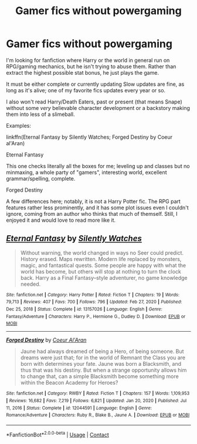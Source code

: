 #+TITLE: Gamer fics without powergaming

* Gamer fics without powergaming
:PROPERTIES:
:Author: Holy_Hand_Grenadier
:Score: 10
:DateUnix: 1619039095.0
:DateShort: 2021-Apr-22
:FlairText: Request
:END:
I'm looking for fanfiction where Harry or the world in general run on RPG/gaming mechanics, but he isn't trying to abuse them. Rather than extract the highest possible stat bonus, he just plays the game.

It must be either complete or currently updating Slow updates are fine, as long as it's alive; one of my favorite fics updates every year or so.

I also won't read Harry/Death Eaters, past or present (that means Snape) without some /very/ believable character development or a backstory making them into less of a slimeball.

Examples:

linkffn(Eternal Fantasy by Silently Watches; Forged Destiny by Coeur al'Aran)

Eternal Fantasy

This one checks literally all the boxes for me; leveling up and classes but no minmaxing, a whole party of "gamers", interesting world, excellent grammar/spelling, complete.

Forged Destiny

A few differences here; notably, it is not a Harry Potter fic. The RPG part features rather less prominently, and it has some plot issues even I couldn't ignore, coming from an author who thinks that much of themself. Still, I enjoyed it and would love to read more like it.


** [[https://www.fanfiction.net/s/13157026/1/][*/Eternal Fantasy/*]] by [[https://www.fanfiction.net/u/4036441/Silently-Watches][/Silently Watches/]]

#+begin_quote
  Without warning, the world changed in ways no Seer could predict. History erased. Maps rewritten. Modern life replaced by monsters, magic, and fantastical quests. Some people are happy with what the world has become, but others will stop at nothing to turn the clock back. Harry as a Final Fantasy--style adventurer, no game knowledge needed.
#+end_quote

^{/Site/:} ^{fanfiction.net} ^{*|*} ^{/Category/:} ^{Harry} ^{Potter} ^{*|*} ^{/Rated/:} ^{Fiction} ^{T} ^{*|*} ^{/Chapters/:} ^{19} ^{*|*} ^{/Words/:} ^{79,713} ^{*|*} ^{/Reviews/:} ^{407} ^{*|*} ^{/Favs/:} ^{700} ^{*|*} ^{/Follows/:} ^{796} ^{*|*} ^{/Updated/:} ^{Feb} ^{27,} ^{2020} ^{*|*} ^{/Published/:} ^{Dec} ^{25,} ^{2018} ^{*|*} ^{/Status/:} ^{Complete} ^{*|*} ^{/id/:} ^{13157026} ^{*|*} ^{/Language/:} ^{English} ^{*|*} ^{/Genre/:} ^{Fantasy/Adventure} ^{*|*} ^{/Characters/:} ^{Harry} ^{P.,} ^{Hermione} ^{G.,} ^{Dudley} ^{D.} ^{*|*} ^{/Download/:} ^{[[http://www.ff2ebook.com/old/ffn-bot/index.php?id=13157026&source=ff&filetype=epub][EPUB]]} ^{or} ^{[[http://www.ff2ebook.com/old/ffn-bot/index.php?id=13157026&source=ff&filetype=mobi][MOBI]]}

--------------

[[https://www.fanfiction.net/s/12044591/1/][*/Forged Destiny/*]] by [[https://www.fanfiction.net/u/6272865/Coeur-Al-Aran][/Coeur Al'Aran/]]

#+begin_quote
  Jaune had always dreamed of being a Hero, of being someone. But dreams were just that; for in the world of Remnant the Class you are born with determines your fate. Jaune was born a Blacksmith, and thus that was his destiny. But when a strange opportunity allows him to change that, can a simple Blacksmith become something more within the Beacon Academy for Heroes?
#+end_quote

^{/Site/:} ^{fanfiction.net} ^{*|*} ^{/Category/:} ^{RWBY} ^{*|*} ^{/Rated/:} ^{Fiction} ^{T} ^{*|*} ^{/Chapters/:} ^{157} ^{*|*} ^{/Words/:} ^{1,109,953} ^{*|*} ^{/Reviews/:} ^{16,682} ^{*|*} ^{/Favs/:} ^{7,219} ^{*|*} ^{/Follows/:} ^{6,821} ^{*|*} ^{/Updated/:} ^{Jan} ^{20,} ^{2020} ^{*|*} ^{/Published/:} ^{Jul} ^{11,} ^{2016} ^{*|*} ^{/Status/:} ^{Complete} ^{*|*} ^{/id/:} ^{12044591} ^{*|*} ^{/Language/:} ^{English} ^{*|*} ^{/Genre/:} ^{Romance/Adventure} ^{*|*} ^{/Characters/:} ^{Ruby} ^{R.,} ^{Blake} ^{B.,} ^{Jaune} ^{A.} ^{*|*} ^{/Download/:} ^{[[http://www.ff2ebook.com/old/ffn-bot/index.php?id=12044591&source=ff&filetype=epub][EPUB]]} ^{or} ^{[[http://www.ff2ebook.com/old/ffn-bot/index.php?id=12044591&source=ff&filetype=mobi][MOBI]]}

--------------

*FanfictionBot*^{2.0.0-beta} | [[https://github.com/FanfictionBot/reddit-ffn-bot/wiki/Usage][Usage]] | [[https://www.reddit.com/message/compose?to=tusing][Contact]]
:PROPERTIES:
:Author: FanfictionBot
:Score: 1
:DateUnix: 1619039128.0
:DateShort: 2021-Apr-22
:END:
